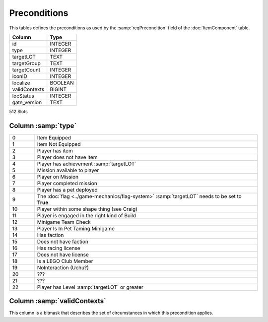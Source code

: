 Preconditions
-------------

This tables defines the preconditions as used by the :samp:`reqPrecondition`
field of the :doc:`ItemComponent` table.

==================================================  ==========
Column                                              Type      
==================================================  ==========
id                                                  INTEGER   
type                                                INTEGER   
targetLOT                                           TEXT      
targetGroup                                         TEXT      
targetCount                                         INTEGER   
iconID                                              INTEGER   
localize                                            BOOLEAN   
validContexts                                       BIGINT    
locStatus                                           INTEGER   
gate_version                                        TEXT      
==================================================  ==========

512 Slots


Column :samp:`type`
^^^^^^^^^^^^^^^^^^^

.. csv-table::
    :widths: 10,90

    0, Item Equipped
    1, Item Not Equipped
    2, Player has item
    3, Player does not have item
    4, Player has achievement :samp:`targetLOT`
    5, Mission available to player
    6, Player on Mission
    7, Player completed mission
    8, Player has a pet deployed
    9, "The :doc:`flag <../game-mechanics/flag-system>` :samp:`targetLOT` needs to be set to **True**."
    10, Player within some shape thing (see Craig)
    11, Player is engaged in the right kind of Build
    12, Minigame Team Check
    13, Player Is In Pet Taming Minigame
    14, Has faction
    15, Does not have faction
    16, Has racing license
    17, Does not have license
    18, Is a LEGO Club Member
    19, NoInteraction (Uchu?)
    20, "???"
    21, "???"
    22, Player has Level :samp:`targetLOT` or greater

Column :samp:`validContexts`
^^^^^^^^^^^^^^^^^^^^^^^^^^^^

This column is a bitmask that describes the set of circumstances in which this precondition applies.

.. todo:: What is the meaning of the individual bits?
